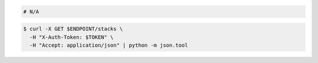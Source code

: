 .. code-block:: csharp

.. code-block:: java

.. code-block:: javascript

.. code-block:: php

.. code-block:: python

.. code-block:: ruby

  # N/A

.. code-block:: shell

  $ curl -X GET $ENDPOINT/stacks \
    -H "X-Auth-Token: $TOKEN" \
    -H "Accept: application/json" | python -m json.tool